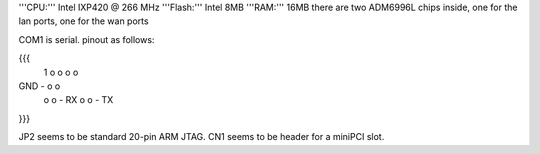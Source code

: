'''CPU:''' Intel IXP420 @ 266 MHz
'''Flash:''' Intel 8MB
'''RAM:''' 16MB
there are two ADM6996L chips inside, one for the lan ports, one for the wan ports

COM1 is serial. pinout as follows:

{{{
      1
      o o
      o o
GND - o o
      o o - RX
      o o - TX
}}}

JP2 seems to be standard 20-pin ARM JTAG. CN1 seems to be header for a miniPCI slot.
